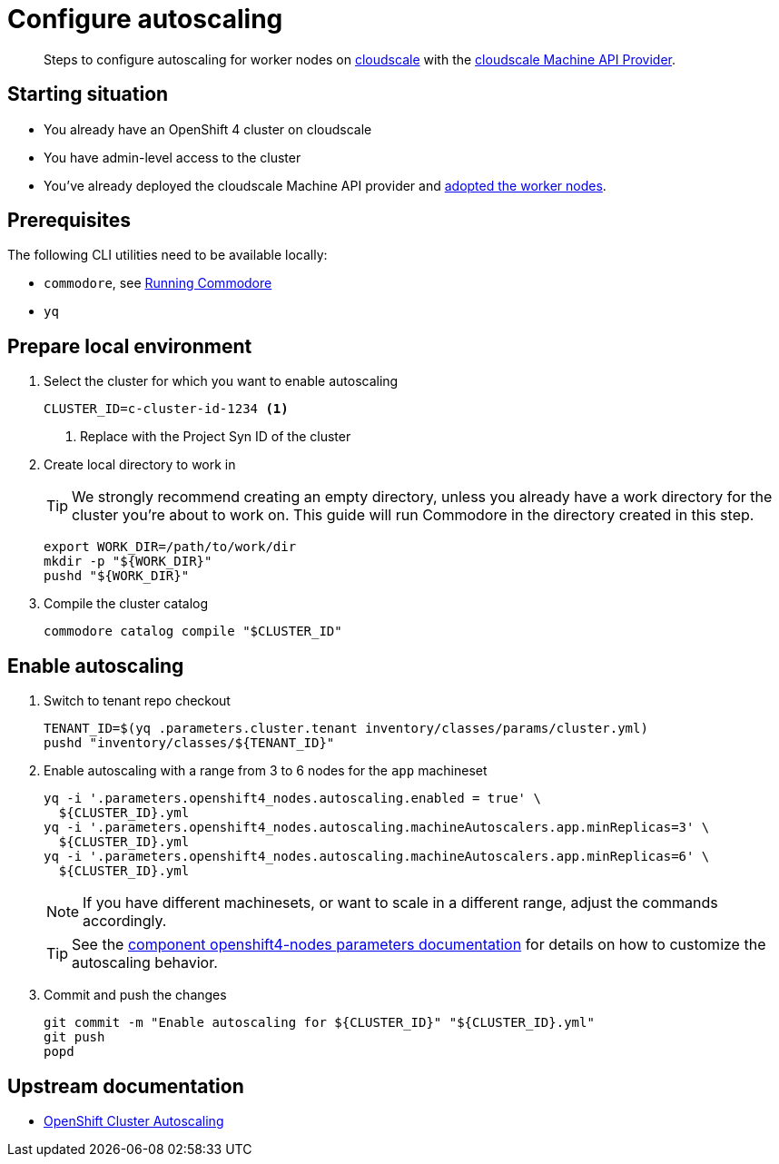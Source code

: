 = Configure autoscaling

[abstract]
--
Steps to configure autoscaling for worker nodes on https://cloudscale.ch[cloudscale] with the https://github.com/appuio/machine-api-provider-cloudscale[cloudscale Machine API Provider].
--

== Starting situation

* You already have an OpenShift 4 cluster on cloudscale
* You have admin-level access to the cluster
* You've already deployed the cloudscale Machine API provider and xref:oc4:ROOT:how-tos/cloudscale/provider-adopt-worker-nodes.adoc[adopted the worker nodes].

== Prerequisites

The following CLI utilities need to be available locally:

* `commodore`, see https://syn.tools/commodore/running-commodore.html[Running Commodore]
* `yq`

== Prepare local environment

. Select the cluster for which you want to enable autoscaling
+
[source,bash]
----
CLUSTER_ID=c-cluster-id-1234 <1>
----
<1> Replace with the Project Syn ID of the cluster

. Create local directory to work in
+
[TIP]
====
We strongly recommend creating an empty directory, unless you already have a work directory for the cluster you're about to work on.
This guide will run Commodore in the directory created in this step.
====
+
[source,bash]
----
export WORK_DIR=/path/to/work/dir
mkdir -p "${WORK_DIR}"
pushd "${WORK_DIR}"
----

. Compile the cluster catalog
+
[source,bash]
----
commodore catalog compile "$CLUSTER_ID"
----

== Enable autoscaling

. Switch to tenant repo checkout
+
[source,bash]
----
TENANT_ID=$(yq .parameters.cluster.tenant inventory/classes/params/cluster.yml)
pushd "inventory/classes/${TENANT_ID}"
----

. Enable autoscaling with a range from 3 to 6 nodes for the `app` machineset
+
[source,bash]
----
yq -i '.parameters.openshift4_nodes.autoscaling.enabled = true' \
  ${CLUSTER_ID}.yml
yq -i '.parameters.openshift4_nodes.autoscaling.machineAutoscalers.app.minReplicas=3' \
  ${CLUSTER_ID}.yml
yq -i '.parameters.openshift4_nodes.autoscaling.machineAutoscalers.app.minReplicas=6' \
  ${CLUSTER_ID}.yml
----
+
NOTE: If you have different machinesets, or want to scale in a different range, adjust the commands accordingly.
+
TIP: See the https://hub.syn.tools/openshift4-nodes/references/parameters.html#_autoscaling[component openshift4-nodes parameters documentation] for details on how to customize the autoscaling behavior.

. Commit and push the changes
+
[source,bash]
----
git commit -m "Enable autoscaling for ${CLUSTER_ID}" "${CLUSTER_ID}.yml"
git push
popd
----

== Upstream documentation

* https://docs.openshift.com/container-platform/4.16/machine_management/applying-autoscaling.html[OpenShift Cluster Autoscaling]

